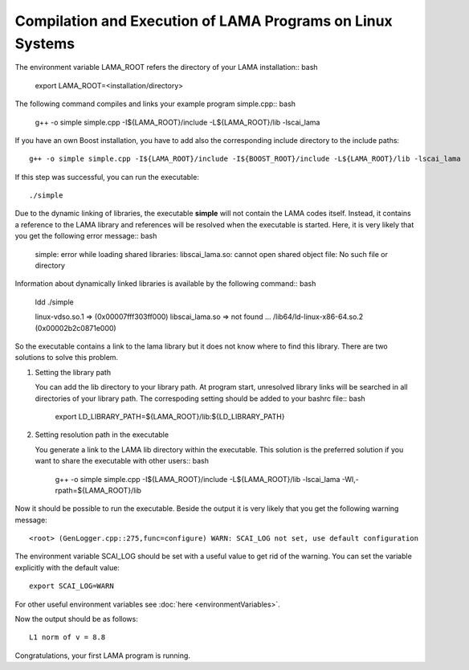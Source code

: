 Compilation and Execution of LAMA Programs on Linux Systems
-----------------------------------------------------------

.. TODO: needs update

The environment variable LAMA_ROOT refers the directory of your LAMA installation:: bash

    export LAMA_ROOT=<installation/directory>

The following command compiles and links your example program simple.cpp:: bash

    g++ -o simple simple.cpp -I${LAMA_ROOT}/include -L${LAMA_ROOT}/lib -lscai_lama 

If you have an own Boost installation, you have to add also the corresponding
include directory to the include paths::

    g++ -o simple simple.cpp -I${LAMA_ROOT}/include -I${BOOST_ROOT}/include -L${LAMA_ROOT}/lib -lscai_lama 

If this step was successful, you can run the executable::

    ./simple

Due to the dynamic linking of libraries, the executable **simple** will not contain the LAMA codes itself.
Instead, it contains a reference to the LAMA library and references will be resolved when the executable
is started. Here, it is very likely that you get the following error message:: bash

    simple: error while loading shared libraries: libscai_lama.so: cannot open shared object file: No such file or directory

Information about dynamically linked libraries is available by the following command:: bash

    ldd ./simple

    linux-vdso.so.1 =>  (0x00007fff303ff000)                                                                                                    
    libscai_lama.so => not found                                                                                                                     
    ...
    /lib64/ld-linux-x86-64.so.2 (0x00002b2c0871e000)

So the executable contains a link to the lama library but it does not know where to find this library.
There are two solutions to solve this problem.

1) Setting the library path

   You can add the lib directory to your library path. At program start, unresolved library links
   will be searched in all directories of your library path. The correspoding setting should be added
   to your bashrc file:: bash

       export LD_LIBRARY_PATH=${LAMA_ROOT}/lib:${LD_LIBRARY_PATH}

2) Setting resolution path in the executable

   You generate a link to the LAMA lib directory within the executable. This solution is the
   preferred solution if you want to share the executable with other users:: bash

      g++ -o simple simple.cpp -I${LAMA_ROOT}/include -L${LAMA_ROOT}/lib -lscai_lama -Wl,-rpath=${LAMA_ROOT}/lib

Now it should be possible to run the executable. Beside the output it is very likely that you get
the following warning message::

    <root> (GenLogger.cpp::275,func=configure) WARN: SCAI_LOG not set, use default configuration

The environment variable SCAI_LOG should be set with a useful value to get rid of the warning.
You can set the variable explicitly with the default value::

    export SCAI_LOG=WARN
    
For other useful environment variables see :doc:`here <environmentVariables>`.

Now the output should be as follows::

    L1 norm of v = 8.8

Congratulations, your first LAMA program is running.
